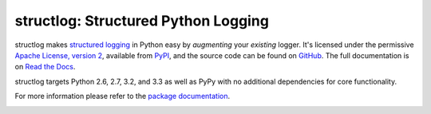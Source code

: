 structlog: Structured Python Logging
====================================

.. image:: https://travis-ci.org/hynek/structlog.png?branch=master
   :target: https://travis-ci.org/hynek/structlog

.. image:: https://coveralls.io/repos/hynek/structlog/badge.png?branch=master
    :target: https://coveralls.io/r/hynek/structlog?branch=master




structlog makes `structured logging <http://journal.paul.querna.org/articles/2011/12/26/log-for-machines-in-json/>`_ in Python easy by *augmenting* your *existing* logger.
It's licensed under the permissive `Apache License, version 2 <http://choosealicense.com/licenses/apache/>`_, available from `PyPI <https://pypi.python.org/pypi/structlog/>`_, and the source code can be found on `GitHub <https://github.com/hynek/structlog>`_.
The full documentation is on `Read the Docs <https://structlog.readthedocs.org>`_.

structlog targets Python 2.6, 2.7, 3.2, and 3.3 as well as PyPy with no additional dependencies for core functionality.

For more information please refer to the `package documentation <https://structlog.readthedocs.org>`_.

.. image:: https://d2weczhvl823v0.cloudfront.net/hynek/structlog/trend.png
   :alt: Bitdeli badge
   :target: https://bitdeli.com/free
